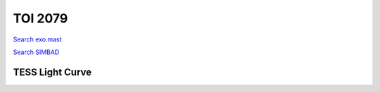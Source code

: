 TOI 2079
========

`Search exo.mast <https://exo.mast.stsci.edu/exomast_planet.html?planet=TOI2079b>`_

`Search SIMBAD <http://simbad.cds.unistra.fr/simbad/sim-basic?Ident=TOI 2079.01&submit=SIMBAD+search>`_

.. raw:: html

   <table border="1" class="dataframe">
     <thead>
       <tr style="text-align: right;">
         <th>Date</th>
         <th>S</th>
         <th>err</th>
       </tr>
     </thead>
     <tbody>
       <tr>
         <td>3/3/21 9:07</td>
         <td>0.347491</td>
         <td>0.027281</td>
       </tr>
       <tr>
         <td>1/25/22 12:37</td>
         <td>4.056544</td>
         <td>0.192181</td>
       </tr>
     </tbody>
   </table>

.. raw:: html

   <!-- include Aladin Lite CSS file in the head section of your page -->
   <link rel="stylesheet" href="https://aladin.u-strasbg.fr/AladinLite/api/v2/latest/aladin.min.css" />
    
   <!-- you can skip the following line if your page already integrates the jQuery library -->
   <script type="text/javascript" src="https://code.jquery.com/jquery-1.12.1.min.js" charset="utf-8"></script>
    
   <!-- insert this snippet where you want Aladin Lite viewer to appear and after the loading of jQuery -->
   <div id="aladin-lite-div" style="width:400px;height:400px;"></div>
   <script type="text/javascript" src="https://aladin.u-strasbg.fr/AladinLite/api/v2/latest/aladin.min.js" charset="utf-8"></script>
   <script type="text/javascript">
       var aladin = A.aladin('#aladin-lite-div', {survey: "P/DSS2/color", fov:0.2, target: "TOI 2079"});
   </script>

TESS Light Curve
----------------

.. image:: figshare_pngs/TOI2079.png
  :width: 650
  :alt: TOI2079